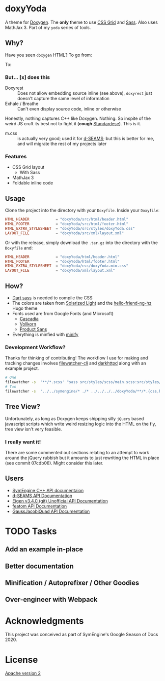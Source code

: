 * doxyYoda
#+DOWNLOADED: screenshot @ 2021-03-02 01:34:09
[[file:images/doxyYoda/2021-03-02_01-34-09_screenshot.png]]

A theme for [[http://doxygen.nl/][Doxygen]]. The **only** theme to use [[https://developer.mozilla.org/en-US/docs/Web/CSS/CSS_Grid_Layout][CSS Grid]] and [[https://sass-lang.com/guide][Sass]]. Also uses MathJax 3. Part of my ~yoda~ series of tools.
** Why?
Have you seen ~doxygen~ HTML? To go from:
#+DOWNLOADED: screenshot @ 2021-03-02 00:51:00
[[file:images/why/2021-03-02_00-51-00_screenshot.png]]
To:
#+DOWNLOADED: screenshot @ 2021-03-02 00:51:40
[[file:images/why/2021-03-02_00-51-40_screenshot.png]]
*** But... [x] does this
- Doxyrest :: Does not allow embedding source inline (see above), ~doxyrest~ just doesn't capture the same level of information
- Exhale / Breathe :: Can't even display source code, inline or otherwise
Honestly, nothing captures C++ like Doxygen. Nothing. So inspite of the weird JS cruft its best not to fight it (*cough* [[https://foonathan.net/2019/11/standardese-post-mortem/][Standardese]]). This is it.
- m.css :: is actually very good; used it for [[https://dseams.info][d-SEAMS]]; but this is better for me, and will migrate the rest of my projects later
*** Features
- CSS Grid layout
  - With Sass
- MathJax 3
- Foldable inline code
** Usage
Clone the project into the directory with your ~Doxyfile~.
Inside your ~Doxyfile~:
#+begin_src conf
HTML_HEADER            = "doxyYoda/src/html/header.html"
HTML_FOOTER            = "doxyYoda/src/html/footer.html"
HTML_EXTRA_STYLESHEET  = "doxyYoda/src/styles/doxyYoda.css"
LAYOUT_FILE            = "doxyYoda/src/xml/layout.xml"
#+end_src
Or with the release, simply download the ~.tar.gz~ into the directory with the ~Doxyfile~ and:
#+begin_src conf
HTML_HEADER            = "doxyYoda/html/header.html"
HTML_FOOTER            = "doxyYoda/html/footer.html"
HTML_EXTRA_STYLESHEET  = "doxyYoda/css/doxyYoda.min.css"
LAYOUT_FILE            = "doxyYoda/xml/layout.xml"
#+end_src
** How?
- [[https://sass-lang.com/documentation/cli/dart-sass][Dart sass]] is needed to compile the CSS
- The colors are taken from [[https://ethanschoonover.com/solarized/][Solarized Light]] and the [[https://github.com/HaoZeke/hugo-theme-hello-friend-ng-hz/branches][hello-friend-ng-hz]] Hugo theme
- Fonts used are from Google Fonts (and Microsoft)
  - [[https://github.com/microsoft/cascadia-code/][Cascadia]]
  - [[http://vollkorn-typeface.com/][Vollkorn]]
  - [[https://fonts.google.com/specimen/PT+Sans?category=Sans+Serif&preview.text_type=custom][Product Sans]]
- Everything is minfied with [[https://github.com/tdewolff/minify][minify]]
*** Development Workflow?
Thanks for thinking of contributing! The workflow I use for making and tracking changes involves [[https://github.com/filewatcher/filewatcher-cli][filewatcher-cli]] and [[https://wiki.alpinelinux.org/wiki/Darkhttpd][darkhttpd]] along with an example project.
#+begin_src bash
# One
filewatcher -s  '**/*.scss' "sass src/styles/scss/main.scss:src/styles/doxyYoda.css"
# Two
filewatcher -s  '../../symengine/* ./* ../../../../doxyYoda/**/*.{css,html,xml}' "doxygen Doxyfile-prj.cfg"
#+end_src
** Tree View?
Unfortunately, as long as Doxygen keeps shipping silly ~jQuery~ based javascript scripts which write weird resizing logic into the HTML on the fly, tree view isn't very feasible.
*** I really want it!
There are some commented out sections relating to an attempt to work around the jQuery rubbish but it amounts to just rewriting the HTML in place (see commit 07cdb06). Might consider this later.
** Users
- [[https://symengine.org/symengine][SymEngine C++ API documentaion]]
- [[https://docs.dseams.info][d-SEAMS API Documentation]]
- [[https://haozeke.github.io/eigen/][Eigen v3.4.0 (git) Unofficial API Documentation]]
- [[https://atomic-solvers.github.io/featom/][featom API Documentation]]
- [[https://haozeke.github.io/GaussJacobiQuad/][GaussJacobiQuad API Documentation]]
* TODO Tasks
** Add an example in-place
** Better documentation
** Minification / Autoprefixer / Other Goodies
** Over-engineer with Webpack
* Acknowledgments
This project was conceived as part of SymEngine's Google Season of Docs 2020.
* License
[[https://www.apache.org/licenses/LICENSE-2.0.html][Apache version 2]]
